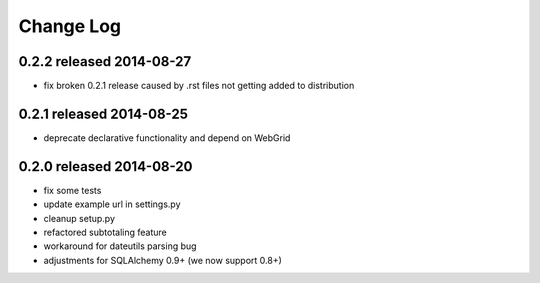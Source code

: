 Change Log
----------

0.2.2 released 2014-08-27
===========================

* fix broken 0.2.1 release caused by .rst files not getting added to distribution

0.2.1 released 2014-08-25
===========================

* deprecate declarative functionality and depend on WebGrid

0.2.0 released 2014-08-20
===========================

* fix some tests
* update example url in settings.py
* cleanup setup.py
* refactored subtotaling feature
* workaround for dateutils parsing bug
* adjustments for SQLAlchemy 0.9+ (we now support 0.8+)

